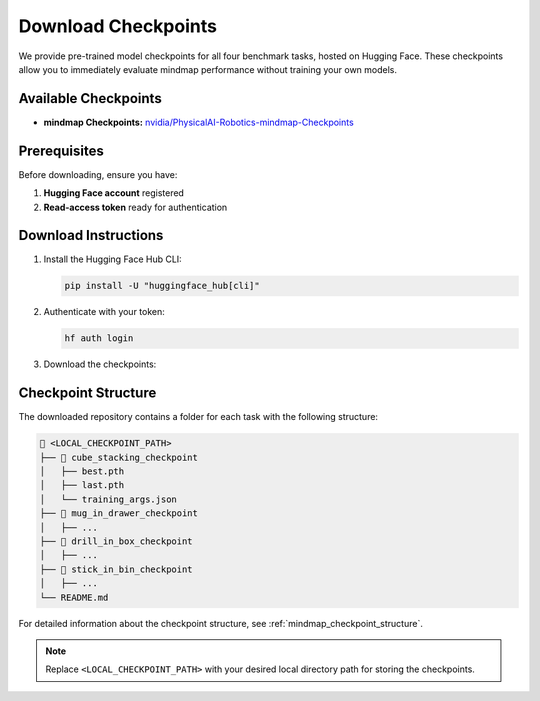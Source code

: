 Download Checkpoints
====================

We provide pre-trained model checkpoints for all four benchmark tasks, hosted on Hugging Face.
These checkpoints allow you to immediately evaluate mindmap performance without training your own models.

Available Checkpoints
---------------------

- **mindmap Checkpoints:** `nvidia/PhysicalAI-Robotics-mindmap-Checkpoints <https://huggingface.co/nvidia/PhysicalAI-Robotics-mindmap-Checkpoints>`_

Prerequisites
-------------

Before downloading, ensure you have:

1. **Hugging Face account** registered
2. **Read-access token** ready for authentication

Download Instructions
---------------------

#. Install the Hugging Face Hub CLI:

   .. code-block:: bash

      pip install -U "huggingface_hub[cli]"

#. Authenticate with your token:

   .. code-block:: bash

      hf auth login

#. Download the checkpoints:

   .. code-block:: bash
       :substitutions:

       hf download \
           |mindmap_checkpoints_HF| \
           --local-dir <LOCAL_CHECKPOINT_PATH>

Checkpoint Structure
--------------------

The downloaded repository contains a folder for each task with the following structure:

.. code-block:: text

   📂 <LOCAL_CHECKPOINT_PATH>
   ├── 📂 cube_stacking_checkpoint
   │   ├── best.pth
   │   ├── last.pth
   │   └── training_args.json
   ├── 📂 mug_in_drawer_checkpoint
   │   ├── ...
   ├── 📂 drill_in_box_checkpoint
   │   ├── ...
   ├── 📂 stick_in_bin_checkpoint
   │   ├── ...
   └── README.md

For detailed information about the checkpoint structure, see :ref:`mindmap_checkpoint_structure`.

.. note::

   Replace ``<LOCAL_CHECKPOINT_PATH>`` with your desired local directory path for storing the checkpoints.
